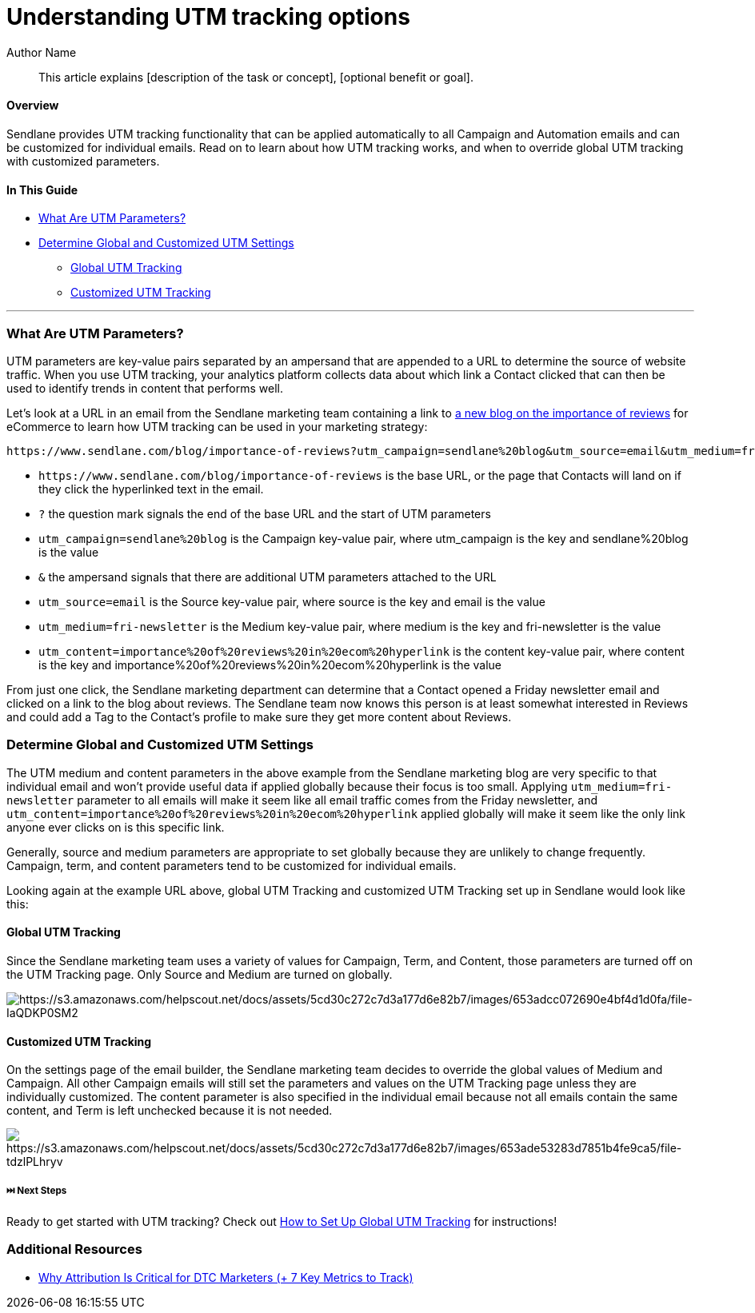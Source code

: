 :last-update-label:
[#top]
= Understanding UTM tracking options
:page-title: Understanding UTM tracking options  // Default page title, modify per article
:page-aliases:  // Add aliases as /path/to/old/url
:page-status: draft  // Options: draft, in-review, published, deprecated
:page-description:  // Optimize for SEO
:author: Author Name
:keywords: keyword1, keyword2
:page-diataxis: explanation // Options: explanation (explaining a concept not guiding users through a process), how-to (guiding users through a process with a prescriptive outcome), reference, tutorial (teaches users a new concept)

// Article content starts here
[#abstract]
[abstract]
--
This article explains [description of the task or concept], [optional benefit or goal].
--

[[top]]
==== Overview

Sendlane provides UTM tracking functionality that can be applied
automatically to all Campaign and Automation emails and can be
customized for individual emails. Read on to learn about how UTM
tracking works, and when to override global UTM tracking with customized
parameters.

==== In This Guide

* link:#what-are-utm[What Are UTM Parameters?]
* link:#global-vs-customized[Determine Global and Customized UTM
Settings]
** link:#global[Global UTM Tracking]
** link:#customized[Customized UTM Tracking]

'''''

=== What Are UTM Parameters?

UTM parameters are key-value pairs separated by an ampersand that are
appended to a URL to determine the source of website traffic. When you
use UTM tracking, your analytics platform collects data about which link
a Contact clicked that can then be used to identify trends in content
that performs well.

Let's look at a URL in an email from the Sendlane marketing team
containing a link to
https://www.sendlane.com/blog/importance-of-reviews[a new blog on the
importance of reviews] for eCommerce to learn how UTM tracking can be
used in your marketing strategy:

....
https://www.sendlane.com/blog/importance-of-reviews?utm_campaign=sendlane%20blog&utm_source=email&utm_medium=fri-newsletter&utm_content=importance%20of%20reviews%20in%20ecom%20hyperlink
....

* `+https://www.sendlane.com/blog/importance-of-reviews+` is the base
URL, or the page that Contacts will land on if they click the
hyperlinked text in the email. 
* `+?+` the question mark signals the end of the base URL and the start
of UTM parameters
* `+utm_campaign=sendlane%20blog+` is the Campaign key-value pair, where
utm_campaign is the key and sendlane%20blog is the value 
* `+&+` the ampersand signals that there are additional UTM parameters
attached to the URL
* `+utm_source=email+` is the Source key-value pair, where source is the
key and email is the value 
* `+utm_medium=fri-newsletter+` is the Medium key-value pair, where
medium is the key and fri-newsletter is the value 
* `+utm_content=importance%20of%20reviews%20in%20ecom%20hyperlink+` is
the content key-value pair, where content is the key and
importance%20of%20reviews%20in%20ecom%20hyperlink is the value

From just one click, the Sendlane marketing department can determine
that a Contact opened a Friday newsletter email and clicked on a link to
the blog about reviews. The Sendlane team now knows this person is at
least somewhat interested in Reviews and could add a Tag to the
Contact's profile to make sure they get more content about Reviews.

[[global-vs-customized]]
=== Determine Global and Customized UTM Settings

The UTM medium and content parameters in the above example from the
Sendlane marketing blog are very specific to that individual email and
won't provide useful data if applied globally because their focus is too
small. Applying `+utm_medium=fri-newsletter+` parameter to all emails
will make it seem like all email traffic comes from the Friday
newsletter, and
`+utm_content=importance%20of%20reviews%20in%20ecom%20hyperlink+`
applied globally will make it seem like the only link anyone ever clicks
on is this specific link.

Generally, source and medium parameters are appropriate to set globally
because they are unlikely to change frequently. Campaign, term, and
content parameters tend to be customized for individual emails.

Looking again at the example URL above, global UTM Tracking and
customized UTM Tracking set up in Sendlane would look like this:

==== Global UTM Tracking

Since the Sendlane marketing team uses a variety of values for Campaign,
Term, and Content, those parameters are turned off on the UTM Tracking
page. Only Source and Medium are turned on globally.

image:https://s3.amazonaws.com/helpscout.net/docs/assets/5cd30c272c7d3a177d6e82b7/images/653adcc072690e4bf4d1d0fa/file-IaQDKP0SM2.png[https://s3.amazonaws.com/helpscout.net/docs/assets/5cd30c272c7d3a177d6e82b7/images/653adcc072690e4bf4d1d0fa/file-IaQDKP0SM2]

==== Customized UTM Tracking

On the settings page of the email builder, the Sendlane marketing team
decides to override the global values of Medium and Campaign. All other
Campaign emails will still set the parameters and values on the UTM
Tracking page unless they are individually customized. The content
parameter is also specified in the individual email because not all
emails contain the same content, and Term is left unchecked because it
is not needed.

image:https://s3.amazonaws.com/helpscout.net/docs/assets/5cd30c272c7d3a177d6e82b7/images/653ade53283d7851b4fe9ca5/file-tdzlPLhryv.png[https://s3.amazonaws.com/helpscout.net/docs/assets/5cd30c272c7d3a177d6e82b7/images/653ade53283d7851b4fe9ca5/file-tdzlPLhryv]

[[next]]
===== ⏭️ Next Steps

Ready to get started with UTM tracking? Check out
https://help.sendlane.com/article/559-global-utm-settings[How to Set Up
Global UTM Tracking] for instructions!

[[addl]]
=== Additional Resources

* https://help.sendlane.com/article/595-understanding-utm-tracking-options[Why
Attribution Is Critical for DTC Marketers (+ 7 Key Metrics to Track)]

